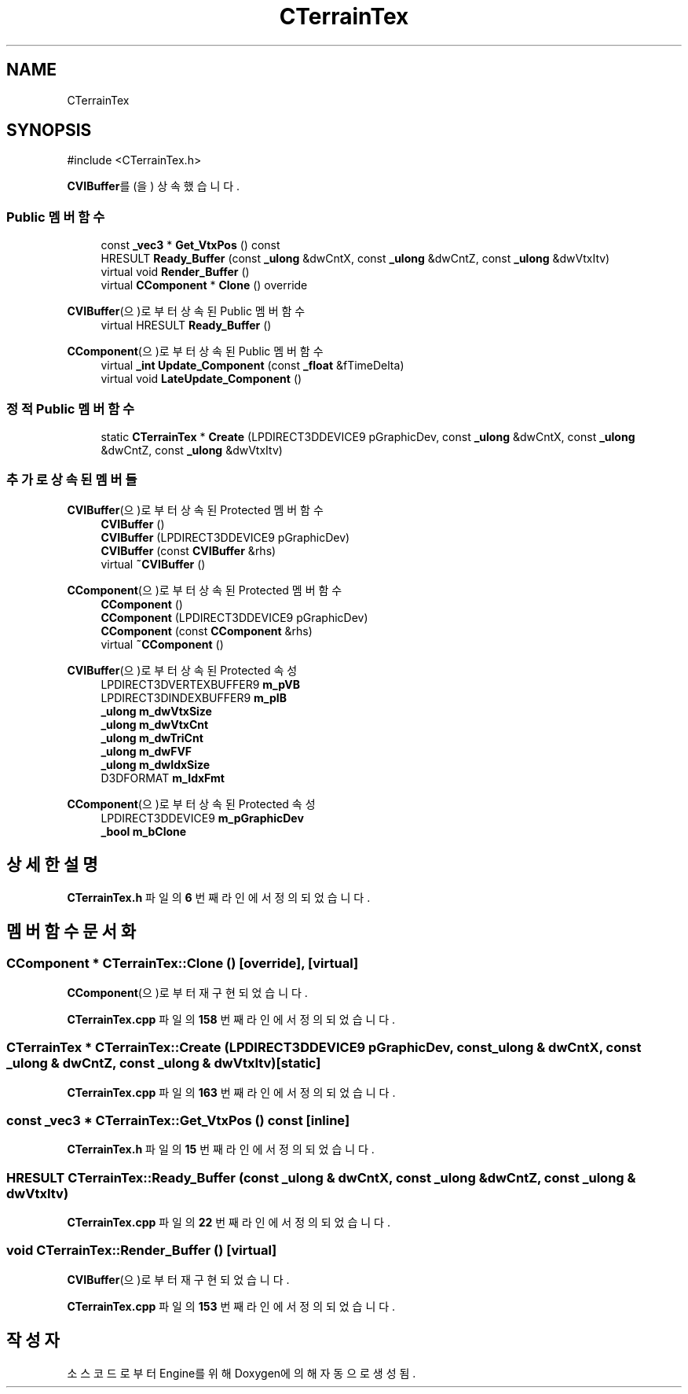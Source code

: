.TH "CTerrainTex" 3 "Version 1.0" "Engine" \" -*- nroff -*-
.ad l
.nh
.SH NAME
CTerrainTex
.SH SYNOPSIS
.br
.PP
.PP
\fR#include <CTerrainTex\&.h>\fP
.PP
\fBCVIBuffer\fP를(을) 상속했습니다\&.
.SS "Public 멤버 함수"

.in +1c
.ti -1c
.RI "const \fB_vec3\fP * \fBGet_VtxPos\fP () const"
.br
.ti -1c
.RI "HRESULT \fBReady_Buffer\fP (const \fB_ulong\fP &dwCntX, const \fB_ulong\fP &dwCntZ, const \fB_ulong\fP &dwVtxItv)"
.br
.ti -1c
.RI "virtual void \fBRender_Buffer\fP ()"
.br
.ti -1c
.RI "virtual \fBCComponent\fP * \fBClone\fP () override"
.br
.in -1c

\fBCVIBuffer\fP(으)로부터 상속된 Public 멤버 함수
.in +1c
.ti -1c
.RI "virtual HRESULT \fBReady_Buffer\fP ()"
.br
.in -1c

\fBCComponent\fP(으)로부터 상속된 Public 멤버 함수
.in +1c
.ti -1c
.RI "virtual \fB_int\fP \fBUpdate_Component\fP (const \fB_float\fP &fTimeDelta)"
.br
.ti -1c
.RI "virtual void \fBLateUpdate_Component\fP ()"
.br
.in -1c
.SS "정적 Public 멤버 함수"

.in +1c
.ti -1c
.RI "static \fBCTerrainTex\fP * \fBCreate\fP (LPDIRECT3DDEVICE9 pGraphicDev, const \fB_ulong\fP &dwCntX, const \fB_ulong\fP &dwCntZ, const \fB_ulong\fP &dwVtxItv)"
.br
.in -1c
.SS "추가로 상속된 멤버들"


\fBCVIBuffer\fP(으)로부터 상속된 Protected 멤버 함수
.in +1c
.ti -1c
.RI "\fBCVIBuffer\fP ()"
.br
.ti -1c
.RI "\fBCVIBuffer\fP (LPDIRECT3DDEVICE9 pGraphicDev)"
.br
.ti -1c
.RI "\fBCVIBuffer\fP (const \fBCVIBuffer\fP &rhs)"
.br
.ti -1c
.RI "virtual \fB~CVIBuffer\fP ()"
.br
.in -1c

\fBCComponent\fP(으)로부터 상속된 Protected 멤버 함수
.in +1c
.ti -1c
.RI "\fBCComponent\fP ()"
.br
.ti -1c
.RI "\fBCComponent\fP (LPDIRECT3DDEVICE9 pGraphicDev)"
.br
.ti -1c
.RI "\fBCComponent\fP (const \fBCComponent\fP &rhs)"
.br
.ti -1c
.RI "virtual \fB~CComponent\fP ()"
.br
.in -1c

\fBCVIBuffer\fP(으)로부터 상속된 Protected 속성
.in +1c
.ti -1c
.RI "LPDIRECT3DVERTEXBUFFER9 \fBm_pVB\fP"
.br
.ti -1c
.RI "LPDIRECT3DINDEXBUFFER9 \fBm_pIB\fP"
.br
.ti -1c
.RI "\fB_ulong\fP \fBm_dwVtxSize\fP"
.br
.ti -1c
.RI "\fB_ulong\fP \fBm_dwVtxCnt\fP"
.br
.ti -1c
.RI "\fB_ulong\fP \fBm_dwTriCnt\fP"
.br
.ti -1c
.RI "\fB_ulong\fP \fBm_dwFVF\fP"
.br
.ti -1c
.RI "\fB_ulong\fP \fBm_dwIdxSize\fP"
.br
.ti -1c
.RI "D3DFORMAT \fBm_IdxFmt\fP"
.br
.in -1c

\fBCComponent\fP(으)로부터 상속된 Protected 속성
.in +1c
.ti -1c
.RI "LPDIRECT3DDEVICE9 \fBm_pGraphicDev\fP"
.br
.ti -1c
.RI "\fB_bool\fP \fBm_bClone\fP"
.br
.in -1c
.SH "상세한 설명"
.PP 
\fBCTerrainTex\&.h\fP 파일의 \fB6\fP 번째 라인에서 정의되었습니다\&.
.SH "멤버 함수 문서화"
.PP 
.SS "\fBCComponent\fP * CTerrainTex::Clone ()\fR [override]\fP, \fR [virtual]\fP"

.PP
\fBCComponent\fP(으)로부터 재구현되었습니다\&.
.PP
\fBCTerrainTex\&.cpp\fP 파일의 \fB158\fP 번째 라인에서 정의되었습니다\&.
.SS "\fBCTerrainTex\fP * CTerrainTex::Create (LPDIRECT3DDEVICE9 pGraphicDev, const \fB_ulong\fP & dwCntX, const \fB_ulong\fP & dwCntZ, const \fB_ulong\fP & dwVtxItv)\fR [static]\fP"

.PP
\fBCTerrainTex\&.cpp\fP 파일의 \fB163\fP 번째 라인에서 정의되었습니다\&.
.SS "const \fB_vec3\fP * CTerrainTex::Get_VtxPos () const\fR [inline]\fP"

.PP
\fBCTerrainTex\&.h\fP 파일의 \fB15\fP 번째 라인에서 정의되었습니다\&.
.SS "HRESULT CTerrainTex::Ready_Buffer (const \fB_ulong\fP & dwCntX, const \fB_ulong\fP & dwCntZ, const \fB_ulong\fP & dwVtxItv)"

.PP
\fBCTerrainTex\&.cpp\fP 파일의 \fB22\fP 번째 라인에서 정의되었습니다\&.
.SS "void CTerrainTex::Render_Buffer ()\fR [virtual]\fP"

.PP
\fBCVIBuffer\fP(으)로부터 재구현되었습니다\&.
.PP
\fBCTerrainTex\&.cpp\fP 파일의 \fB153\fP 번째 라인에서 정의되었습니다\&.

.SH "작성자"
.PP 
소스 코드로부터 Engine를 위해 Doxygen에 의해 자동으로 생성됨\&.
